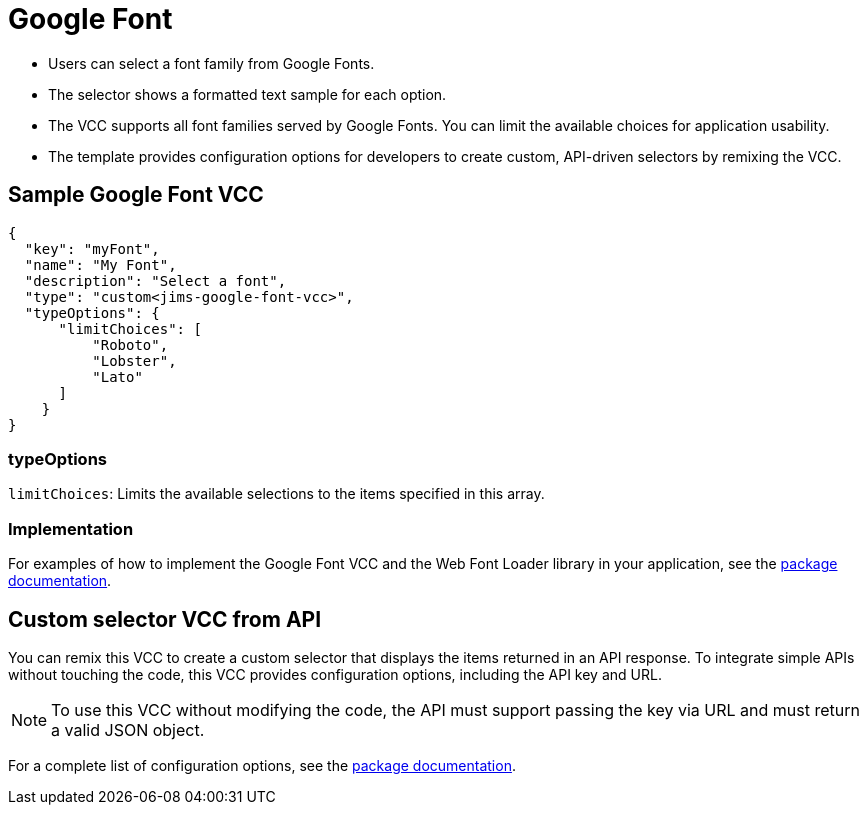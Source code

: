 = Google Font
:page-slug: google-font
:page-description: Custom VCC for selecting a font family from Google Fonts.

* Users can
//tag::description[]
select a font family from Google Fonts.
//end::description[]
* The selector shows a formatted text sample for each option.
* The VCC supports all font families served by Google Fonts.
You can limit the available choices for application usability.
* The template provides configuration options for developers to create custom, API-driven selectors by remixing the VCC.

== Sample Google Font VCC

[source,json]
----
{
  "key": "myFont",
  "name": "My Font",
  "description": "Select a font",
  "type": "custom<jims-google-font-vcc>",
  "typeOptions": {
      "limitChoices": [
          "Roboto",
          "Lobster",
          "Lato"
      ]
    }
}
----

=== typeOptions

`limitChoices`: Limits the available selections to the items specified in this array.

=== Implementation

For examples of how to implement the Google Font VCC and the Web Font Loader library in your application, see the https://withkoji.com/code/JamesHole/google-font-vcc[package documentation].

== Custom selector VCC from API

You can remix this VCC to create a custom selector that displays the items returned in an API response.
To integrate simple APIs without touching the code, this VCC provides configuration options, including the API key and URL.

NOTE: To use this VCC without modifying the code, the API must support passing the key via URL and must return a valid JSON object.

For a complete list of configuration options, see the https://withkoji.com/code/JamesHole/google-font-vcc[package documentation].

